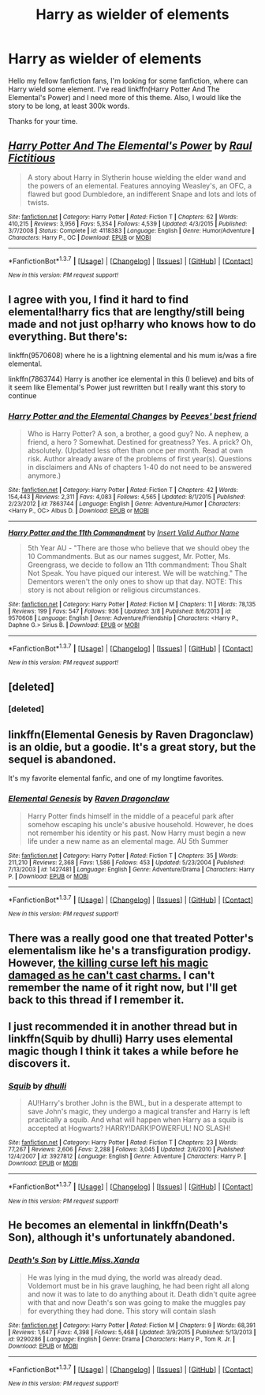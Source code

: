 #+TITLE: Harry as wielder of elements

* Harry as wielder of elements
:PROPERTIES:
:Author: Hatyk
:Score: 13
:DateUnix: 1459553132.0
:DateShort: 2016-Apr-02
:FlairText: Request
:END:
Hello my fellow fanfiction fans, I'm looking for some fanfiction, where can Harry wield some element. I've read linkffn(Harry Potter And The Elemental's Power) and I need more of this theme. Also, I would like the story to be long, at least 300k words.

Thanks for your time.


** [[http://www.fanfiction.net/s/4118383/1/][*/Harry Potter And The Elemental's Power/*]] by [[https://www.fanfiction.net/u/1516835/Raul-Fictitious][/Raul Fictitious/]]

#+begin_quote
  A story about Harry in Slytherin house wielding the elder wand and the powers of an elemental. Features annoying Weasley's, an OFC, a flawed but good Dumbledore, an indifferent Snape and lots and lots of twists.
#+end_quote

^{/Site/: [[http://www.fanfiction.net/][fanfiction.net]] *|* /Category/: Harry Potter *|* /Rated/: Fiction T *|* /Chapters/: 62 *|* /Words/: 410,215 *|* /Reviews/: 3,956 *|* /Favs/: 5,354 *|* /Follows/: 4,539 *|* /Updated/: 4/3/2015 *|* /Published/: 3/7/2008 *|* /Status/: Complete *|* /id/: 4118383 *|* /Language/: English *|* /Genre/: Humor/Adventure *|* /Characters/: Harry P., OC *|* /Download/: [[http://www.p0ody-files.com/ff_to_ebook/ffn-bot/index.php?id=4118383&source=ff&filetype=epub][EPUB]] or [[http://www.p0ody-files.com/ff_to_ebook/ffn-bot/index.php?id=4118383&source=ff&filetype=mobi][MOBI]]}

--------------

*FanfictionBot*^{1.3.7} *|* [[[https://github.com/tusing/reddit-ffn-bot/wiki/Usage][Usage]]] | [[[https://github.com/tusing/reddit-ffn-bot/wiki/Changelog][Changelog]]] | [[[https://github.com/tusing/reddit-ffn-bot/issues/][Issues]]] | [[[https://github.com/tusing/reddit-ffn-bot/][GitHub]]] | [[[https://www.reddit.com/message/compose?to=%2Fu%2Ftusing][Contact]]]

^{/New in this version: PM request support!/}
:PROPERTIES:
:Author: FanfictionBot
:Score: 2
:DateUnix: 1459553180.0
:DateShort: 2016-Apr-02
:END:


** I agree with you, I find it hard to find elemental!harry fics that are lengthy/still being made and not just op!harry who knows how to do everything. But there's:

linkffn(9570608) where he is a lightning elemental and his mum is/was a fire elemental.

linkffn(7863744) Harry is another ice elemental in this (I believe) and bits of it seem like Elemental's Power just rewritten but I really want this story to continue
:PROPERTIES:
:Author: EkzSt4ticCS
:Score: 2
:DateUnix: 1459558898.0
:DateShort: 2016-Apr-02
:END:

*** [[http://www.fanfiction.net/s/7863744/1/][*/Harry Potter and the Elemental Changes/*]] by [[https://www.fanfiction.net/u/2434778/Peeves-best-friend][/Peeves' best friend/]]

#+begin_quote
  Who is Harry Potter? A son, a brother, a good guy? No. A nephew, a friend, a hero ? Somewhat. Destined for greatness? Yes. A prick? Oh, absolutely. (Updated less often than once per month. Read at own risk. Author already aware of the problems of first year(s). Questions in disclaimers and ANs of chapters 1-40 do not need to be answered anymore.)
#+end_quote

^{/Site/: [[http://www.fanfiction.net/][fanfiction.net]] *|* /Category/: Harry Potter *|* /Rated/: Fiction T *|* /Chapters/: 42 *|* /Words/: 154,443 *|* /Reviews/: 2,311 *|* /Favs/: 4,083 *|* /Follows/: 4,565 *|* /Updated/: 8/1/2015 *|* /Published/: 2/23/2012 *|* /id/: 7863744 *|* /Language/: English *|* /Genre/: Adventure/Humor *|* /Characters/: <Harry P., OC> Albus D. *|* /Download/: [[http://www.p0ody-files.com/ff_to_ebook/ffn-bot/index.php?id=7863744&source=ff&filetype=epub][EPUB]] or [[http://www.p0ody-files.com/ff_to_ebook/ffn-bot/index.php?id=7863744&source=ff&filetype=mobi][MOBI]]}

--------------

[[http://www.fanfiction.net/s/9570608/1/][*/Harry Potter and the 11th Commandment/*]] by [[https://www.fanfiction.net/u/3923525/Insert-Valid-Author-Name][/Insert Valid Author Name/]]

#+begin_quote
  5th Year AU - "There are those who believe that we should obey the 10 Commandments. But as our names suggest, Mr. Potter, Ms. Greengrass, we decide to follow an 11th commandment: Thou Shalt Not Speak. You have piqued our interest. We will be watching." The Dementors weren't the only ones to show up that day. NOTE: This story is not about religion or religious circumstances.
#+end_quote

^{/Site/: [[http://www.fanfiction.net/][fanfiction.net]] *|* /Category/: Harry Potter *|* /Rated/: Fiction M *|* /Chapters/: 11 *|* /Words/: 78,135 *|* /Reviews/: 199 *|* /Favs/: 547 *|* /Follows/: 936 *|* /Updated/: 3/8 *|* /Published/: 8/6/2013 *|* /id/: 9570608 *|* /Language/: English *|* /Genre/: Adventure/Friendship *|* /Characters/: <Harry P., Daphne G.> Sirius B. *|* /Download/: [[http://www.p0ody-files.com/ff_to_ebook/ffn-bot/index.php?id=9570608&source=ff&filetype=epub][EPUB]] or [[http://www.p0ody-files.com/ff_to_ebook/ffn-bot/index.php?id=9570608&source=ff&filetype=mobi][MOBI]]}

--------------

*FanfictionBot*^{1.3.7} *|* [[[https://github.com/tusing/reddit-ffn-bot/wiki/Usage][Usage]]] | [[[https://github.com/tusing/reddit-ffn-bot/wiki/Changelog][Changelog]]] | [[[https://github.com/tusing/reddit-ffn-bot/issues/][Issues]]] | [[[https://github.com/tusing/reddit-ffn-bot/][GitHub]]] | [[[https://www.reddit.com/message/compose?to=%2Fu%2Ftusing][Contact]]]

^{/New in this version: PM request support!/}
:PROPERTIES:
:Author: FanfictionBot
:Score: 1
:DateUnix: 1459558918.0
:DateShort: 2016-Apr-02
:END:


** [deleted]
:PROPERTIES:
:Score: 2
:DateUnix: 1459566512.0
:DateShort: 2016-Apr-02
:END:

*** [deleted]
:PROPERTIES:
:Score: 2
:DateUnix: 1459749971.0
:DateShort: 2016-Apr-04
:END:


** linkffn(Elemental Genesis by Raven Dragonclaw) is an oldie, but a goodie. It's a great story, but the sequel is abandoned.

It's my favorite elemental fanfic, and one of my longtime favorites.
:PROPERTIES:
:Author: ajford
:Score: 1
:DateUnix: 1459558752.0
:DateShort: 2016-Apr-02
:END:

*** [[http://www.fanfiction.net/s/1427481/1/][*/Elemental Genesis/*]] by [[https://www.fanfiction.net/u/225317/Raven-Dragonclaw][/Raven Dragonclaw/]]

#+begin_quote
  Harry Potter finds himself in the middle of a peaceful park after somehow escaping his uncle's abusive household. However, he does not remember his identity or his past. Now Harry must begin a new life under a new name as an elemental mage. AU 5th Summer
#+end_quote

^{/Site/: [[http://www.fanfiction.net/][fanfiction.net]] *|* /Category/: Harry Potter *|* /Rated/: Fiction T *|* /Chapters/: 35 *|* /Words/: 211,210 *|* /Reviews/: 2,368 *|* /Favs/: 1,586 *|* /Follows/: 453 *|* /Updated/: 5/23/2004 *|* /Published/: 7/13/2003 *|* /id/: 1427481 *|* /Language/: English *|* /Genre/: Adventure/Drama *|* /Characters/: Harry P. *|* /Download/: [[http://www.p0ody-files.com/ff_to_ebook/ffn-bot/index.php?id=1427481&source=ff&filetype=epub][EPUB]] or [[http://www.p0ody-files.com/ff_to_ebook/ffn-bot/index.php?id=1427481&source=ff&filetype=mobi][MOBI]]}

--------------

*FanfictionBot*^{1.3.7} *|* [[[https://github.com/tusing/reddit-ffn-bot/wiki/Usage][Usage]]] | [[[https://github.com/tusing/reddit-ffn-bot/wiki/Changelog][Changelog]]] | [[[https://github.com/tusing/reddit-ffn-bot/issues/][Issues]]] | [[[https://github.com/tusing/reddit-ffn-bot/][GitHub]]] | [[[https://www.reddit.com/message/compose?to=%2Fu%2Ftusing][Contact]]]

^{/New in this version: PM request support!/}
:PROPERTIES:
:Author: FanfictionBot
:Score: 2
:DateUnix: 1459558819.0
:DateShort: 2016-Apr-02
:END:


** There was a really good one that treated Potter's elementalism like he's a transfiguration prodigy. However, [[/spoiler][the killing curse left his magic damaged as he can't cast charms.]] I can't remember the name of it right now, but I'll get back to this thread if I remember it.
:PROPERTIES:
:Author: firingmahlazors
:Score: 1
:DateUnix: 1459564759.0
:DateShort: 2016-Apr-02
:END:


** I just recommended it in another thread but in linkffn(Squib by dhulli) Harry uses elemental magic though I think it takes a while before he discovers it.
:PROPERTIES:
:Author: Sk12ctw1n
:Score: 1
:DateUnix: 1459616149.0
:DateShort: 2016-Apr-02
:END:

*** [[http://www.fanfiction.net/s/3927812/1/][*/Squib/*]] by [[https://www.fanfiction.net/u/1192398/dhulli][/dhulli/]]

#+begin_quote
  AU!Harry's brother John is the BWL, but in a desperate attempt to save John's magic, they undergo a magical transfer and Harry is left practically a squib. And what will happen when Harry as a squib is accepted at Hogwarts? HARRY!DARK!POWERFUL! NO SLASH!
#+end_quote

^{/Site/: [[http://www.fanfiction.net/][fanfiction.net]] *|* /Category/: Harry Potter *|* /Rated/: Fiction T *|* /Chapters/: 23 *|* /Words/: 77,267 *|* /Reviews/: 2,606 *|* /Favs/: 2,288 *|* /Follows/: 3,045 *|* /Updated/: 2/6/2010 *|* /Published/: 12/4/2007 *|* /id/: 3927812 *|* /Language/: English *|* /Genre/: Adventure *|* /Characters/: Harry P. *|* /Download/: [[http://www.p0ody-files.com/ff_to_ebook/ffn-bot/index.php?id=3927812&source=ff&filetype=epub][EPUB]] or [[http://www.p0ody-files.com/ff_to_ebook/ffn-bot/index.php?id=3927812&source=ff&filetype=mobi][MOBI]]}

--------------

*FanfictionBot*^{1.3.7} *|* [[[https://github.com/tusing/reddit-ffn-bot/wiki/Usage][Usage]]] | [[[https://github.com/tusing/reddit-ffn-bot/wiki/Changelog][Changelog]]] | [[[https://github.com/tusing/reddit-ffn-bot/issues/][Issues]]] | [[[https://github.com/tusing/reddit-ffn-bot/][GitHub]]] | [[[https://www.reddit.com/message/compose?to=%2Fu%2Ftusing][Contact]]]

^{/New in this version: PM request support!/}
:PROPERTIES:
:Author: FanfictionBot
:Score: 1
:DateUnix: 1459616197.0
:DateShort: 2016-Apr-02
:END:


** He becomes an elemental in linkffn(Death's Son), although it's unfortunately abandoned.
:PROPERTIES:
:Author: dreikorg
:Score: 1
:DateUnix: 1459639503.0
:DateShort: 2016-Apr-03
:END:

*** [[http://www.fanfiction.net/s/9290286/1/][*/Death's Son/*]] by [[https://www.fanfiction.net/u/2240236/Little-Miss-Xanda][/Little.Miss.Xanda/]]

#+begin_quote
  He was lying in the mud dying, the world was already dead. Voldemort must be in his grave laughing, he had been right all along and now it was to late to do anything about it. Death didn't quite agree with that and now Death's son was going to make the muggles pay for everything they had done. This story will contain slash
#+end_quote

^{/Site/: [[http://www.fanfiction.net/][fanfiction.net]] *|* /Category/: Harry Potter *|* /Rated/: Fiction M *|* /Chapters/: 9 *|* /Words/: 68,391 *|* /Reviews/: 1,647 *|* /Favs/: 4,398 *|* /Follows/: 5,468 *|* /Updated/: 3/9/2015 *|* /Published/: 5/13/2013 *|* /id/: 9290286 *|* /Language/: English *|* /Genre/: Drama *|* /Characters/: Harry P., Tom R. Jr. *|* /Download/: [[http://www.p0ody-files.com/ff_to_ebook/ffn-bot/index.php?id=9290286&source=ff&filetype=epub][EPUB]] or [[http://www.p0ody-files.com/ff_to_ebook/ffn-bot/index.php?id=9290286&source=ff&filetype=mobi][MOBI]]}

--------------

*FanfictionBot*^{1.3.7} *|* [[[https://github.com/tusing/reddit-ffn-bot/wiki/Usage][Usage]]] | [[[https://github.com/tusing/reddit-ffn-bot/wiki/Changelog][Changelog]]] | [[[https://github.com/tusing/reddit-ffn-bot/issues/][Issues]]] | [[[https://github.com/tusing/reddit-ffn-bot/][GitHub]]] | [[[https://www.reddit.com/message/compose?to=%2Fu%2Ftusing][Contact]]]

^{/New in this version: PM request support!/}
:PROPERTIES:
:Author: FanfictionBot
:Score: 1
:DateUnix: 1459639575.0
:DateShort: 2016-Apr-03
:END:

